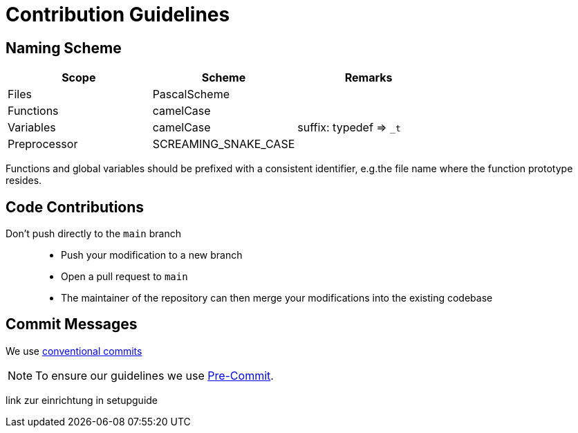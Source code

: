 [#_contribution_guidelines]
= Contribution Guidelines
:hardbreaks:

[#_naming_scheme]
== Naming Scheme

[cols=">,<,<",options="header",]
|===
|Scope |Scheme | Remarks

|Files
|PascalScheme
|

|Functions
|camelCase
|

|Variables
|camelCase
|suffix: typedef => `_t`

|Preprocessor
|SCREAMING_SNAKE_CASE
|
|===

Functions and global variables should be prefixed with a consistent identifier, e.g.the file name where the function prototype resides.

[#_code_contributions]
== Code Contributions

Don’t push directly to the `main` branch::
- Push your modification to a new branch
- Open a pull request to `main`
- The maintainer of the repository can then merge your modifications into the existing codebase

[#_commit_messages]
== Commit Messages

We use https://spin.atomicobject.com/conventional-commits/[conventional commits]

NOTE: To ensure our guidelines we use xref:SETUP_GUIDE.adoc#_pre_commit_optional[Pre-Commit].


link zur einrichtung in setupguide


